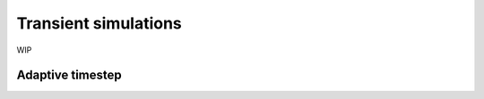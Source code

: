 =====================
Transient simulations
=====================


WIP

-----------------
Adaptive timestep
-----------------
